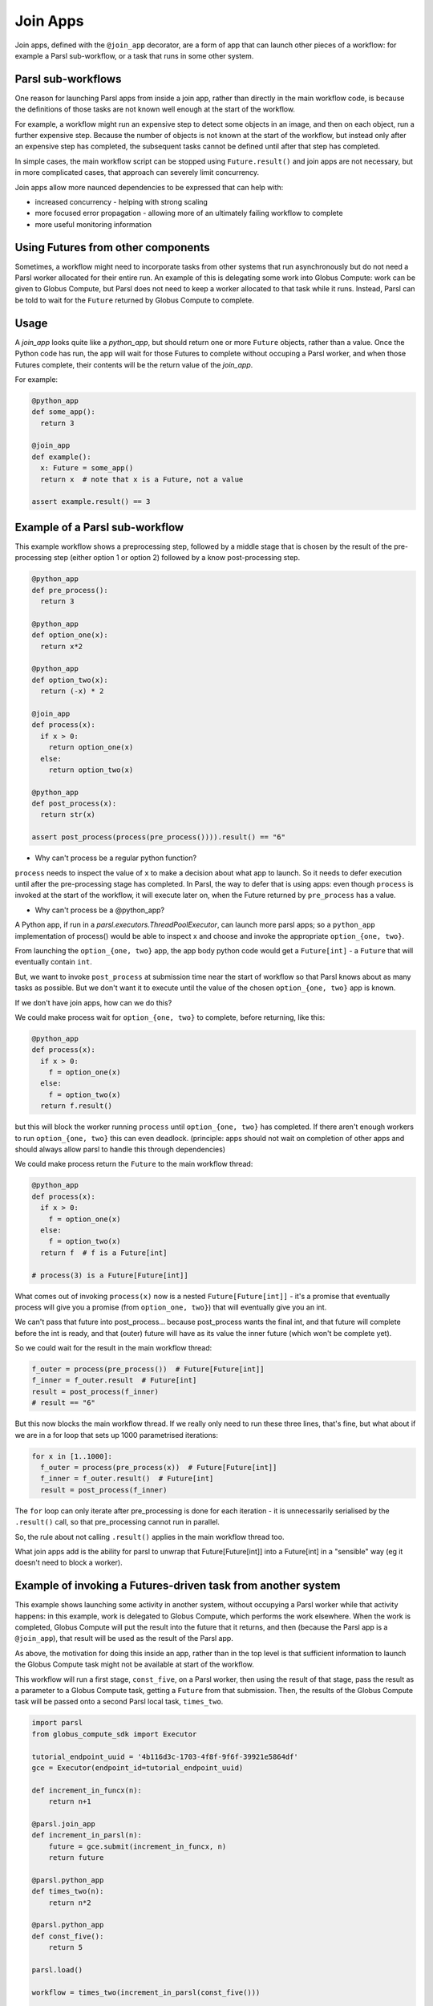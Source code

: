 .. _label-joinapp:

Join Apps
=========

Join apps, defined with the ``@join_app`` decorator, are a form of app that can
launch other pieces of a workflow: for example a Parsl sub-workflow, or a task
that runs in some other system.

Parsl sub-workflows
-------------------

One reason for launching Parsl apps from inside a join app, rather than
directly in the main workflow code, is because the definitions of those tasks
are not known well enough at the start of the workflow.

For example, a workflow might run an expensive step to detect some objects
in an image, and then on each object, run a further expensive step. Because
the number of objects is not known at the start of the workflow, but instead
only after an expensive step has completed, the subsequent tasks cannot be
defined until after that step has completed.

In simple cases, the main workflow script can be stopped using
``Future.result()`` and join apps are not necessary, but in more complicated
cases, that approach can severely limit concurrency.

Join apps allow more naunced dependencies to be expressed that can help with:

* increased concurrency - helping with strong scaling
* more focused error propagation - allowing more of an ultimately failing workflow to complete
* more useful monitoring information

Using Futures from other components
-----------------------------------

Sometimes, a workflow might need to incorporate tasks from other systems that
run asynchronously but do not need a Parsl worker allocated for their entire
run. An example of this is delegating some work into Globus Compute: work can
be given to Globus Compute, but Parsl does not need to keep a worker allocated
to that task while it runs. Instead, Parsl can be told to wait for the ``Future``
returned by Globus Compute to complete.

Usage
-----

A `join_app` looks quite like a `python_app`, but should return one or more
``Future`` objects, rather than a value. Once the Python code has run, the
app will wait for those Futures to complete without occuping a Parsl worker,
and when those Futures complete, their contents will be the return value
of the `join_app`.

For example:

.. code-block:: python

  @python_app
  def some_app():
    return 3

  @join_app
  def example():
    x: Future = some_app()
    return x  # note that x is a Future, not a value

  assert example.result() == 3

Example of a Parsl sub-workflow
-------------------------------

This example workflow shows a preprocessing step, followed by
a middle stage that is chosen by the result of the pre-processing step
(either option 1 or option 2) followed by a know post-processing step.

.. code-block:: python

  @python_app
  def pre_process():
    return 3

  @python_app
  def option_one(x):
    return x*2

  @python_app
  def option_two(x):
    return (-x) * 2

  @join_app
  def process(x):
    if x > 0:
      return option_one(x)
    else:
      return option_two(x)

  @python_app
  def post_process(x):
    return str(x)

  assert post_process(process(pre_process()))).result() == "6"

* Why can't process be a regular python function?

``process`` needs to inspect the value of ``x`` to make a decision about
what app to launch. So it needs to defer execution until after the
pre-processing stage has completed. In Parsl, the way to defer that is
using apps: even though ``process`` is invoked at the start of the workflow,
it will execute later on, when the Future returned by ``pre_process`` has a
value.

* Why can't process be a @python_app?

A Python app, if run in a `parsl.executors.ThreadPoolExecutor`, can launch
more parsl apps; so a ``python_app`` implementation of process() would be able
to inspect x and choose and invoke the appropriate ``option_{one, two}``.

From launching the ``option_{one, two}`` app, the app body python code would
get a ``Future[int]`` - a ``Future`` that will eventually contain ``int``.

But, we want to invoke ``post_process`` at submission time near the start of
workflow so that Parsl knows about as many tasks as possible. But we don't
want it to execute until the value of the chosen ``option_{one, two}`` app
is known.

If we don't have join apps, how can we do this?

We could make process wait for ``option_{one, two}`` to complete, before
returning, like this:

.. code-block:: python

  @python_app
  def process(x):
    if x > 0:
      f = option_one(x)
    else:
      f = option_two(x)
    return f.result()

but this will block the worker running ``process`` until ``option_{one, two}``
has completed. If there aren't enough workers to run ``option_{one, two}`` this
can even deadlock. (principle: apps should not wait on completion of other 
apps and should always allow parsl to handle this through dependencies)

We could make process return the ``Future`` to the main workflow thread:

.. code-block:: python

  @python_app
  def process(x):
    if x > 0:
      f = option_one(x)
    else:
      f = option_two(x)
    return f  # f is a Future[int]

  # process(3) is a Future[Future[int]]


What comes out of invoking ``process(x)`` now is a nested ``Future[Future[int]]``
- it's a promise that eventually process will give you a promise (from
``option_one, two}``) that will eventually give you an int.

We can't pass that future into post_process... because post_process wants the
final int, and that future will complete before the int is ready, and that
(outer) future will have as its value the inner future (which won't be complete yet).

So we could wait for the result in the main workflow thread:

.. code-block:: python

  f_outer = process(pre_process())  # Future[Future[int]]
  f_inner = f_outer.result  # Future[int]
  result = post_process(f_inner)
  # result == "6"

But this now blocks the main workflow thread. If we really only need to run
these three lines, that's fine, but what about if we are in a for loop that
sets up 1000 parametrised iterations:

.. code-block:: python

  for x in [1..1000]:
    f_outer = process(pre_process(x))  # Future[Future[int]]
    f_inner = f_outer.result()  # Future[int]
    result = post_process(f_inner)

The ``for`` loop can only iterate after pre_processing is done for each
iteration - it is unnecessarily serialised by the ``.result()`` call, 
so that pre_processing cannot run in parallel.

So, the rule about not calling ``.result()`` applies in the main workflow thread
too.

What join apps add is the ability for parsl to unwrap that Future[Future[int]] into a
Future[int] in a "sensible" way (eg it doesn't need to block a worker).


.. _label-join-globus-compute:

Example of invoking a Futures-driven task from another system
-------------------------------------------------------------


This example shows launching some activity in another system, without
occupying a Parsl worker while that activity happens: in this example, work is
delegated to Globus Compute, which performs the work elsewhere. When the work
is completed, Globus Compute will put the result into the future that it
returns, and then (because the Parsl app is a ``@join_app``), that result will
be used as the result of the Parsl app.

As above, the motivation for doing this inside an app, rather than in the
top level is that sufficient information to launch the Globus Compute task
might not be available at start of the workflow.

This workflow will run a first stage, ``const_five``, on a Parsl worker,
then using the result of that stage, pass the result as a parameter to a
Globus Compute task, getting a ``Future`` from that submission. Then, the
results of the Globus Compute task will be passed onto a second Parsl
local task, ``times_two``.

.. code-block:: python

  import parsl
  from globus_compute_sdk import Executor

  tutorial_endpoint_uuid = '4b116d3c-1703-4f8f-9f6f-39921e5864df'
  gce = Executor(endpoint_id=tutorial_endpoint_uuid)

  def increment_in_funcx(n):
      return n+1

  @parsl.join_app
  def increment_in_parsl(n):
      future = gce.submit(increment_in_funcx, n)
      return future

  @parsl.python_app
  def times_two(n):
      return n*2

  @parsl.python_app
  def const_five():
      return 5

  parsl.load()

  workflow = times_two(increment_in_parsl(const_five()))

  r = workflow.result()

  assert r == (5+1)*2


Terminology
-----------

The term "join" comes from use of monads in functional programming, especially Haskell.
